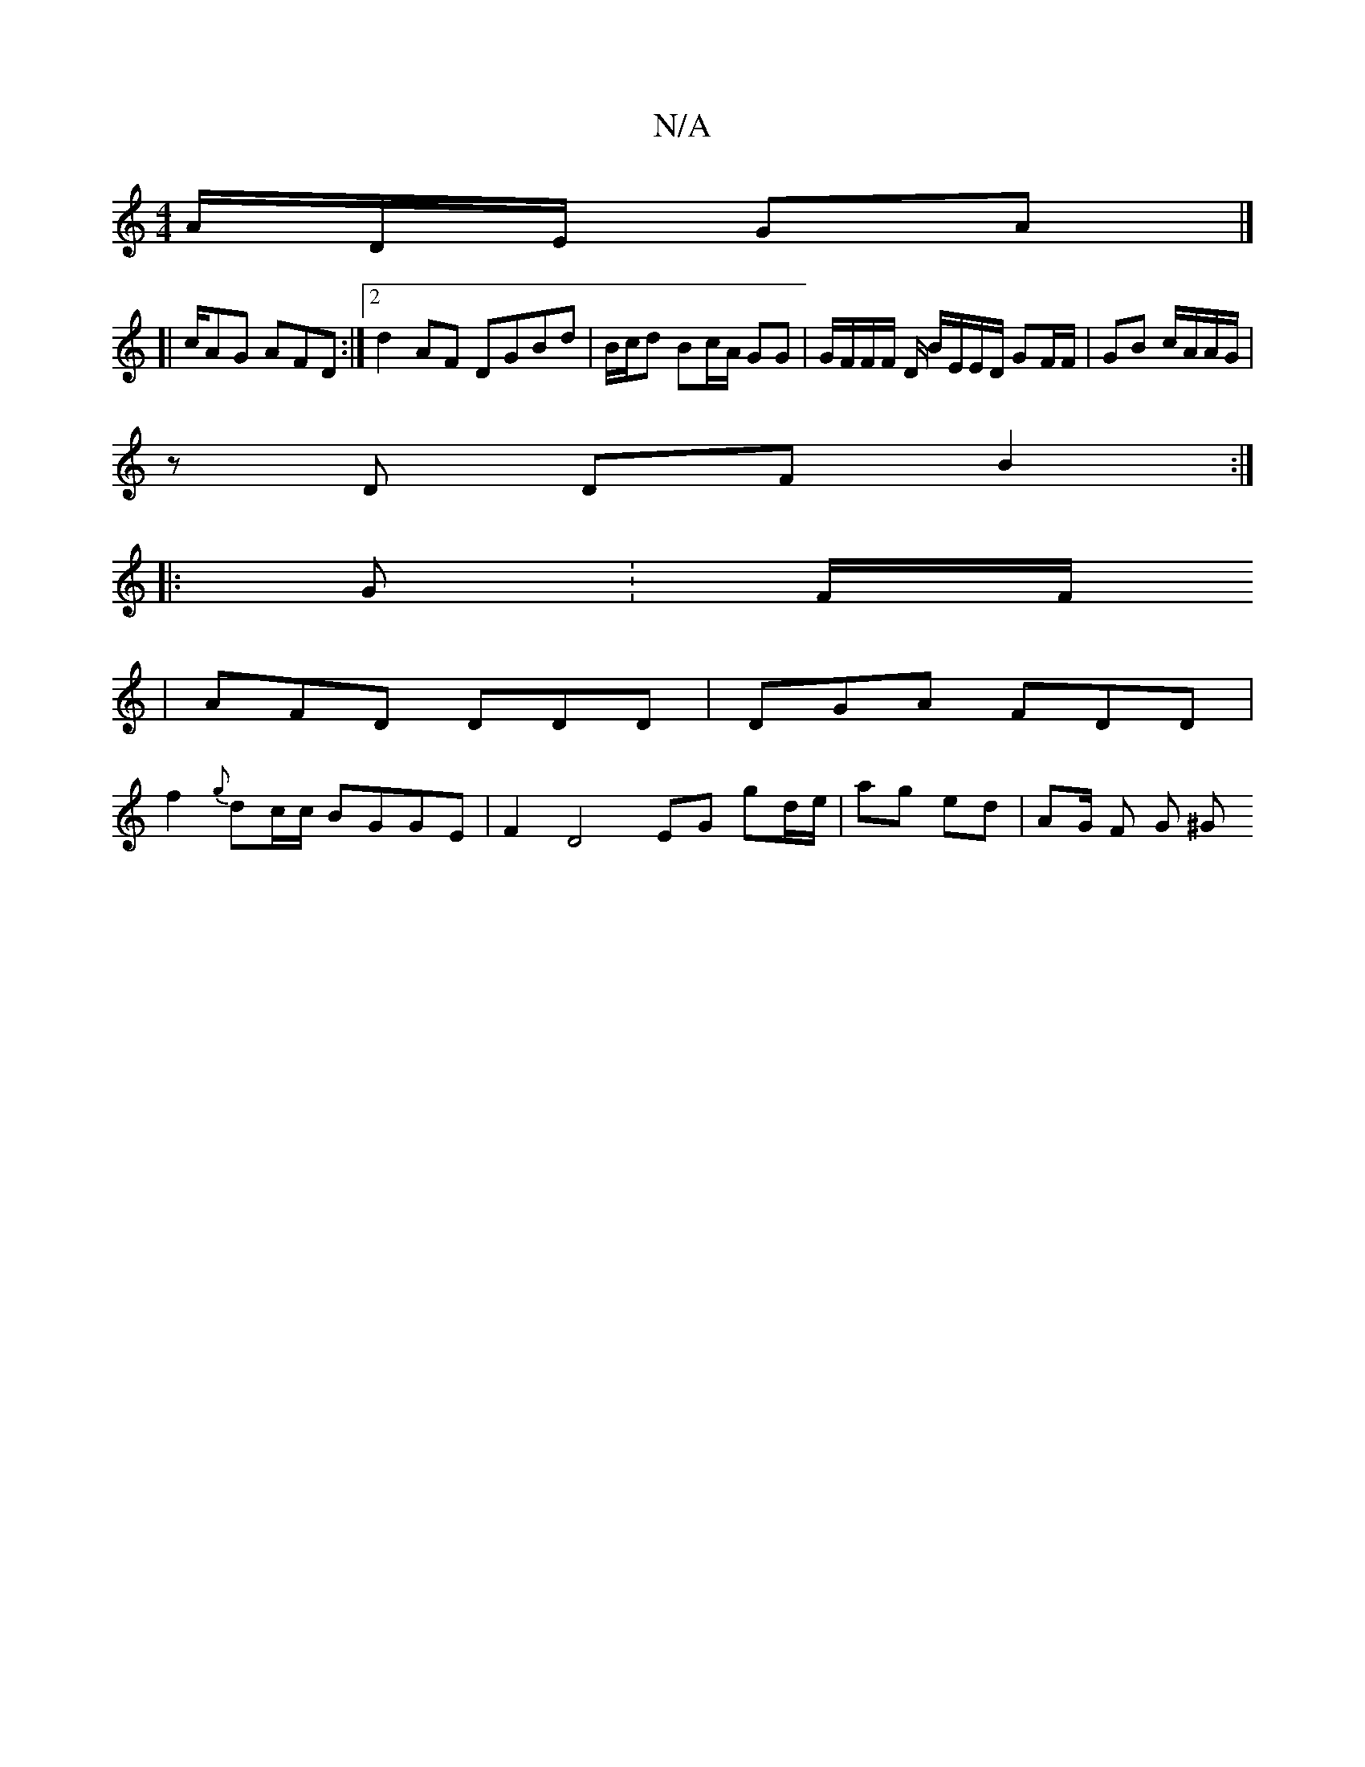 X:1
T:N/A
M:4/4
R:N/A
K:Cmajor
/A/D/E/ GA/3/ |]
[| c/AG AFD :|2 d2 AF DGBd | B/c/d Bc/A/ GG | G/F/F/F/ D/ B/E/E/D/ GF/F/ | GB c/A/A/G/ |
zD DF B2 :|
|: G: F/F/
|AFD DDD|DGA FDD|
f2 {g}dc/c/ BGGE|F2 D4- EG gd/e/ | ag ed | AG/ F G ^G